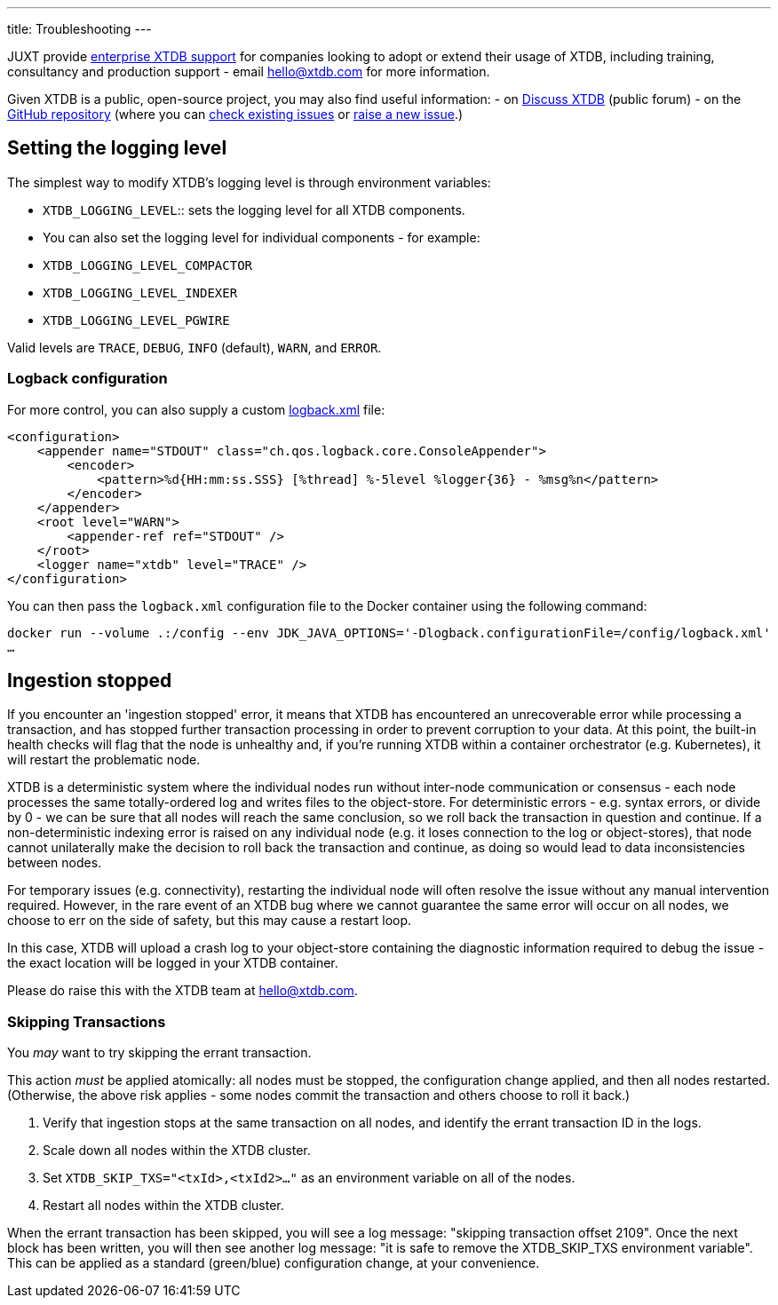 ---
title: Troubleshooting
---

JUXT provide https://xtdb.com/support[enterprise XTDB support^] for companies looking to adopt or extend their usage of XTDB, including training, consultancy and production support - email hello@xtdb.com for more information.

Given XTDB is a public, open-source project, you may also find useful information:
- on https://discuss.xtdb.com[Discuss XTDB^] (public forum)
- on the https://github.com/xtdb/xtdb[GitHub repository^] (where you can link:https://github.com/xtdb/xtdb/issues[check existing issues^] or https://github.com/xtdb/xtdb/issues/new[raise a new issue^].)

[#loglevel]
== Setting the logging level

The simplest way to modify XTDB's logging level is through environment variables:

* `XTDB_LOGGING_LEVEL`:: sets the logging level for all XTDB components.
* You can also set the logging level for individual components - for example:
  * `XTDB_LOGGING_LEVEL_COMPACTOR`
  * `XTDB_LOGGING_LEVEL_INDEXER`
  * `XTDB_LOGGING_LEVEL_PGWIRE`

Valid levels are `TRACE`, `DEBUG`, `INFO` (default), `WARN`, and `ERROR`.

=== Logback configuration

For more control, you can also supply a custom https://logback.qos.ch/manual/configuration.html[logback.xml^] file:

[source,xml]
----
<configuration>
    <appender name="STDOUT" class="ch.qos.logback.core.ConsoleAppender">
        <encoder>
            <pattern>%d{HH:mm:ss.SSS} [%thread] %-5level %logger{36} - %msg%n</pattern>
        </encoder>
    </appender>
    <root level="WARN">
        <appender-ref ref="STDOUT" />
    </root>
    <logger name="xtdb" level="TRACE" />
</configuration>
----

You can then pass the `logback.xml` configuration file to the Docker container using the following command:

`docker run --volume .:/config --env JDK_JAVA_OPTIONS='-Dlogback.configurationFile=/config/logback.xml' ...`

[#ingestion-stopped]
== Ingestion stopped

If you encounter an 'ingestion stopped' error, it means that XTDB has encountered an unrecoverable error while processing a transaction, and has stopped further transaction processing in order to prevent corruption to your data.
At this point, the built-in health checks will flag that the node is unhealthy and, if you're running XTDB within a container orchestrator (e.g. Kubernetes), it will restart the problematic node.

XTDB is a deterministic system where the individual nodes run without inter-node communication or consensus - each node processes the same totally-ordered log and writes files to the object-store.
For deterministic errors - e.g. syntax errors, or divide by 0 - we can be sure that all nodes will reach the same conclusion, so we roll back the transaction in question and continue.
If a non-deterministic indexing error is raised on any individual node (e.g. it loses connection to the log or object-stores), that node cannot unilaterally make the decision to roll back the transaction and continue, as doing so would lead to data inconsistencies between nodes.

For temporary issues (e.g. connectivity), restarting the individual node will often resolve the issue without any manual intervention required.
However, in the rare event of an XTDB bug where we cannot guarantee the same error will occur on all nodes, we choose to err on the side of safety, but this may cause a restart loop.

In this case, XTDB will upload a crash log to your object-store containing the diagnostic information required to debug the issue - the exact location will be logged in your XTDB container.

Please do raise this with the XTDB team at hello@xtdb.com.

=== Skipping Transactions

You _may_ want to try skipping the errant transaction.

This action _must_ be applied atomically: all nodes must be stopped, the configuration change applied, and then all nodes restarted.
(Otherwise, the above risk applies - some nodes commit the transaction and others choose to roll it back.)

. Verify that ingestion stops at the same transaction on all nodes, and identify the errant transaction ID in the logs.
. Scale down all nodes within the XTDB cluster.
. Set `XTDB_SKIP_TXS="<txId>,<txId2>..."` as an environment variable on all of the nodes.
. Restart all nodes within the XTDB cluster.

When the errant transaction has been skipped, you will see a log message: "skipping transaction offset 2109".
Once the next block has been written, you will then see another log message: "it is safe to remove the XTDB_SKIP_TXS environment variable".
This can be applied as a standard (green/blue) configuration change, at your convenience.
